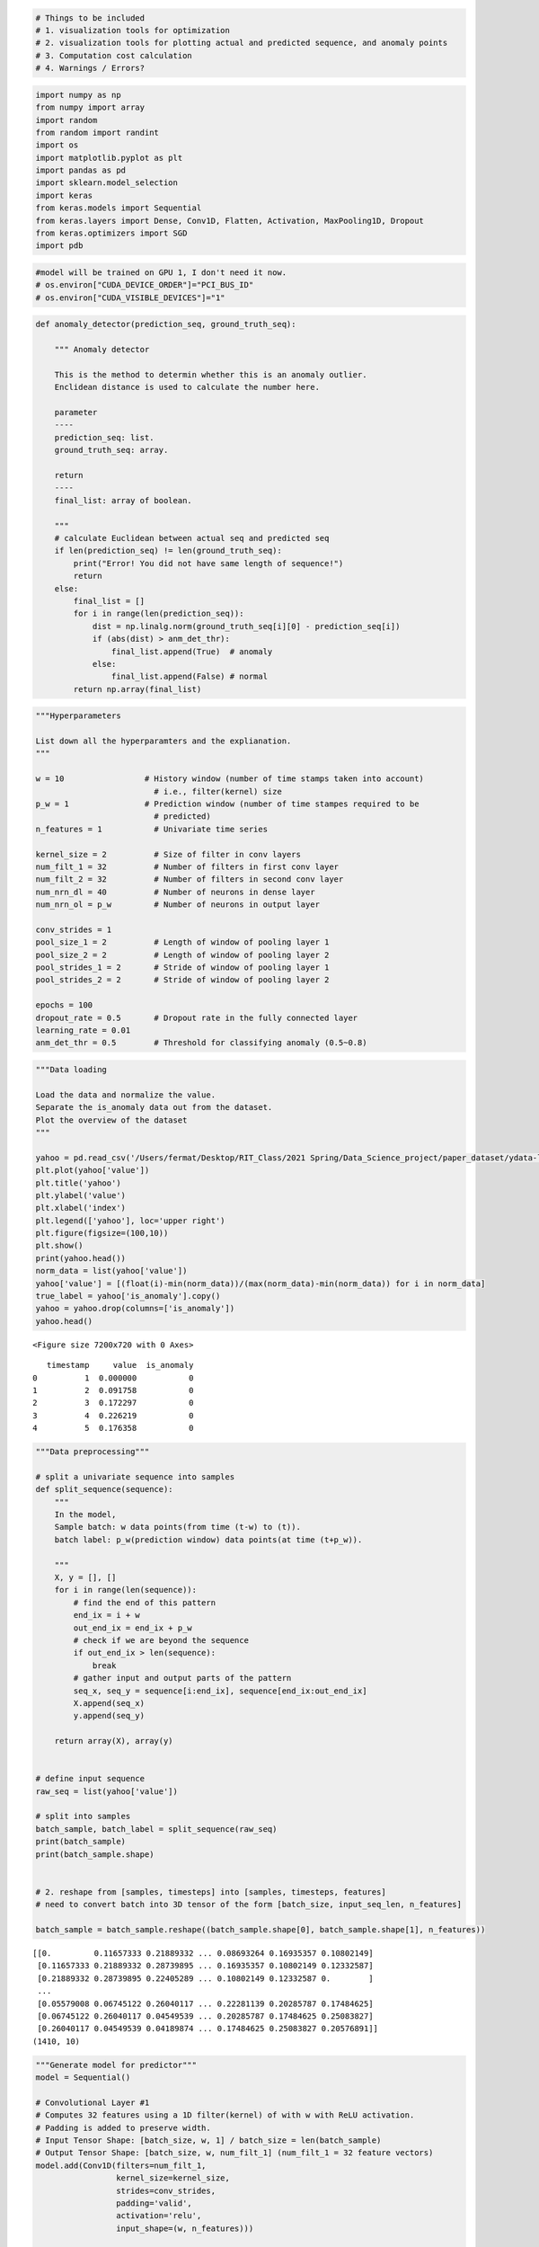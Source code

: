.. code:: ipython3

    # Things to be included
    # 1. visualization tools for optimization
    # 2. visualization tools for plotting actual and predicted sequence, and anomaly points
    # 3. Computation cost calculation
    # 4. Warnings / Errors?

.. code:: ipython3

    import numpy as np
    from numpy import array
    import random
    from random import randint
    import os
    import matplotlib.pyplot as plt
    import pandas as pd
    import sklearn.model_selection
    import keras
    from keras.models import Sequential
    from keras.layers import Dense, Conv1D, Flatten, Activation, MaxPooling1D, Dropout
    from keras.optimizers import SGD
    import pdb

.. code:: ipython3

    #model will be trained on GPU 1, I don't need it now.
    # os.environ["CUDA_DEVICE_ORDER"]="PCI_BUS_ID"
    # os.environ["CUDA_VISIBLE_DEVICES"]="1"

.. code:: ipython3

    def anomaly_detector(prediction_seq, ground_truth_seq):
        
        """ Anomaly detector
        
        This is the method to determin whether this is an anomaly outlier.
        Enclidean distance is used to calculate the number here.
        
        parameter
        ----
        prediction_seq: list.
        ground_truth_seq: array.
        
        return
        ----
        final_list: array of boolean.
        
        """
        # calculate Euclidean between actual seq and predicted seq
        if len(prediction_seq) != len(ground_truth_seq):
            print("Error! You did not have same length of sequence!")
            return
        else:
            final_list = []
            for i in range(len(prediction_seq)):
                dist = np.linalg.norm(ground_truth_seq[i][0] - prediction_seq[i])
                if (abs(dist) > anm_det_thr):
                    final_list.append(True)  # anomaly
                else:
                    final_list.append(False) # normal
            return np.array(final_list)

.. code:: ipython3

    """Hyperparameters
    
    List down all the hyperparamters and the explianation.
    """
    
    w = 10                 # History window (number of time stamps taken into account) 
                             # i.e., filter(kernel) size       
    p_w = 1                # Prediction window (number of time stampes required to be 
                             # predicted)
    n_features = 1           # Univariate time series
    
    kernel_size = 2          # Size of filter in conv layers
    num_filt_1 = 32          # Number of filters in first conv layer
    num_filt_2 = 32          # Number of filters in second conv layer
    num_nrn_dl = 40          # Number of neurons in dense layer
    num_nrn_ol = p_w         # Number of neurons in output layer
    
    conv_strides = 1
    pool_size_1 = 2          # Length of window of pooling layer 1
    pool_size_2 = 2          # Length of window of pooling layer 2
    pool_strides_1 = 2       # Stride of window of pooling layer 1
    pool_strides_2 = 2       # Stride of window of pooling layer 2
    
    epochs = 100
    dropout_rate = 0.5       # Dropout rate in the fully connected layer
    learning_rate = 0.01  
    anm_det_thr = 0.5        # Threshold for classifying anomaly (0.5~0.8)

.. code:: ipython3

    """Data loading
    
    Load the data and normalize the value.
    Separate the is_anomaly data out from the dataset.
    Plot the overview of the dataset
    """
    
    yahoo = pd.read_csv('/Users/fermat/Desktop/RIT_Class/2021 Spring/Data_Science_project/paper_dataset/ydata-labeled-time-series-anomalies-v1_0/A1Benchmark/real_1.csv')
    plt.plot(yahoo['value'])
    plt.title('yahoo')
    plt.ylabel('value')
    plt.xlabel('index')
    plt.legend(['yahoo'], loc='upper right')
    plt.figure(figsize=(100,10))
    plt.show()
    print(yahoo.head())
    norm_data = list(yahoo['value'])
    yahoo['value'] = [(float(i)-min(norm_data))/(max(norm_data)-min(norm_data)) for i in norm_data]
    true_label = yahoo['is_anomaly'].copy()
    yahoo = yahoo.drop(columns=['is_anomaly'])
    yahoo.head()




.. image:: DeepAnT_1D_yahoo_files/DeepAnT_1D_yahoo_5_0.png



.. parsed-literal::

    <Figure size 7200x720 with 0 Axes>


.. parsed-literal::

       timestamp     value  is_anomaly
    0          1  0.000000           0
    1          2  0.091758           0
    2          3  0.172297           0
    3          4  0.226219           0
    4          5  0.176358           0




.. raw:: html

    <div>
    <style scoped>
        .dataframe tbody tr th:only-of-type {
            vertical-align: middle;
        }
    
        .dataframe tbody tr th {
            vertical-align: top;
        }
    
        .dataframe thead th {
            text-align: right;
        }
    </style>
    <table border="1" class="dataframe">
      <thead>
        <tr style="text-align: right;">
          <th></th>
          <th>timestamp</th>
          <th>value</th>
        </tr>
      </thead>
      <tbody>
        <tr>
          <th>0</th>
          <td>1</td>
          <td>0.000000</td>
        </tr>
        <tr>
          <th>1</th>
          <td>2</td>
          <td>0.116573</td>
        </tr>
        <tr>
          <th>2</th>
          <td>3</td>
          <td>0.218893</td>
        </tr>
        <tr>
          <th>3</th>
          <td>4</td>
          <td>0.287399</td>
        </tr>
        <tr>
          <th>4</th>
          <td>5</td>
          <td>0.224053</td>
        </tr>
      </tbody>
    </table>
    </div>



.. code:: ipython3

    """Data preprocessing"""
    
    # split a univariate sequence into samples
    def split_sequence(sequence):
        """
        In the model,
        Sample batch: w data points(from time (t-w) to (t)).
        batch label: p_w(prediction window) data points(at time (t+p_w)).
        
        """
        X, y = [], []
        for i in range(len(sequence)):
            # find the end of this pattern
            end_ix = i + w
            out_end_ix = end_ix + p_w
            # check if we are beyond the sequence
            if out_end_ix > len(sequence):
                break
            # gather input and output parts of the pattern
            seq_x, seq_y = sequence[i:end_ix], sequence[end_ix:out_end_ix]
            X.append(seq_x)
            y.append(seq_y)
            
        return array(X), array(y)
          
    
    # define input sequence
    raw_seq = list(yahoo['value'])
    
    # split into samples
    batch_sample, batch_label = split_sequence(raw_seq)
    print(batch_sample)
    print(batch_sample.shape)
    
    
    # 2. reshape from [samples, timesteps] into [samples, timesteps, features]
    # need to convert batch into 3D tensor of the form [batch_size, input_seq_len, n_features]
    
    batch_sample = batch_sample.reshape((batch_sample.shape[0], batch_sample.shape[1], n_features))


.. parsed-literal::

    [[0.         0.11657333 0.21889332 ... 0.08693264 0.16935357 0.10802149]
     [0.11657333 0.21889332 0.28739895 ... 0.16935357 0.10802149 0.12332587]
     [0.21889332 0.28739895 0.22405289 ... 0.10802149 0.12332587 0.        ]
     ...
     [0.05579008 0.06745122 0.26040117 ... 0.22281139 0.20285787 0.17484625]
     [0.06745122 0.26040117 0.04549539 ... 0.20285787 0.17484625 0.25083827]
     [0.26040117 0.04549539 0.04189874 ... 0.17484625 0.25083827 0.20576891]]
    (1410, 10)


.. code:: ipython3

    """Generate model for predictor"""
    model = Sequential()
    
    # Convolutional Layer #1
    # Computes 32 features using a 1D filter(kernel) of with w with ReLU activation. 
    # Padding is added to preserve width.
    # Input Tensor Shape: [batch_size, w, 1] / batch_size = len(batch_sample)
    # Output Tensor Shape: [batch_size, w, num_filt_1] (num_filt_1 = 32 feature vectors)
    model.add(Conv1D(filters=num_filt_1,
                     kernel_size=kernel_size,
                     strides=conv_strides,
                     padding='valid',
                     activation='relu',
                     input_shape=(w, n_features)))
    
    # Pooling Layer #1
    # First max pooling layer with a filter of length 2 and stride of 2
    # Input Tensor Shape: [batch_size, w, num_filt_1]
    # Output Tensor Shape: [batch_size, 0.5 * w, num_filt_1]
    
    model.add(MaxPooling1D(pool_size=pool_size_1)) 
                        #  strides=pool_strides_1, 
                        #  padding='valid'))
    
    # Convolutional Layer #2
    # Computes 64 features using a 5x5 filter.
    # Padding is added to preserve width and height.
    # Input Tensor Shape: [batch_size, 0.5 * w, 32]
    # Output Tensor Shape: [batch_size, 0.5 * w, num_filt_1 * num_filt_2]
    model.add(Conv1D(filters=num_filt_2,
                     kernel_size=kernel_size,
                     strides=conv_strides,
                     padding='valid',
                     activation='relu'))
    
    # Max Pooling Layer #2
    # Second max pooling layer with a 2x2 filter and stride of 2
    # Input Tensor Shape: [batch_size, 0.5 * w, num_filt_1 * num_filt_2]
    # Output Tensor Shape: [batch_size, 0.25 * w, num_filt_1 * num_filt_2]
    model.add(MaxPooling1D(pool_size=pool_size_2))
                        #  strides=pool_strides_2, 
                        #  padding='valid'
              
    # Flatten tensor into a batch of vectors
    # Input Tensor Shape: [batch_size, 0.25 * w, num_filt_1 * num_filt_2]
    # Output Tensor Shape: [batch_size, 0.25 * w * num_filt_1 * num_filt_2]
    model.add(Flatten())
    
    # Dense Layer (Output layer)
    # Densely connected layer with 1024 neurons
    # Input Tensor Shape: [batch_size, 0.25 * w * num_filt_1 * num_filt_2]
    # Output Tensor Shape: [batch_size, 1024]
    model.add(Dense(units=num_nrn_dl, activation='relu'))  
    
    # Dropout
    # Prevents overfitting in deep neural networks
    model.add(Dropout(dropout_rate))
    
    # Output layer
    # Input Tensor Shape: [batch_size, 1024]
    # Output Tensor Shape: [batch_size, p_w]
    model.add(Dense(units=num_nrn_ol))
    
    # Summarize model structure
    model.summary()


.. parsed-literal::

    Model: "sequential_9"
    _________________________________________________________________
    Layer (type)                 Output Shape              Param #   
    =================================================================
    conv1d_18 (Conv1D)           (None, 9, 32)             96        
    _________________________________________________________________
    max_pooling1d_18 (MaxPooling (None, 4, 32)             0         
    _________________________________________________________________
    conv1d_19 (Conv1D)           (None, 3, 32)             2080      
    _________________________________________________________________
    max_pooling1d_19 (MaxPooling (None, 1, 32)             0         
    _________________________________________________________________
    flatten_9 (Flatten)          (None, 32)                0         
    _________________________________________________________________
    dense_16 (Dense)             (None, 40)                1320      
    _________________________________________________________________
    dropout_7 (Dropout)          (None, 40)                0         
    _________________________________________________________________
    dense_17 (Dense)             (None, 1)                 41        
    =================================================================
    Total params: 3,537
    Trainable params: 3,537
    Non-trainable params: 0
    _________________________________________________________________


.. code:: ipython3

    '''configure model'''
    model.compile(optimizer='adam', 
                  loss='mean_squared_error',
                  metrics=['accuracy'])
    
    # In paper -> mean_absolute_error
    
    # sgd = keras.optimizers.SGD(lr=learning_rate, 
    #                          decay=1e-6, 
    #                          momentum=0.9, 
    #                          nesterov=True)
    # model.compile(optimizer='sgd', 
    #               loss='mean_absolute_error', 
    #               metrics=['accuracy'])

.. code:: ipython3

    '''Training'''
    history = model.fit(batch_sample, batch_label, validation_split=0.2, epochs=epochs, batch_size=15, verbose=0).history
    # model_fit = model.fit(X_train,
    #                       y_train,
    #                       epochs=epochs,
    #                       verbose=1)

.. code:: ipython3

    fig, loss_validation= plt.subplots(figsize=(14,8), dpi=80)
    loss_validation.plot(history['loss'],'b',label = 'Train',linewidth=2)
    loss_validation.plot(history['val_loss'],'r',label = 'Validation',linewidth=2)
    loss_validation.set_xlabel('Epoch')
    loss_validation.set_ylabel('Loss(mse)')
    loss_validation.legend(loc='center right')
    plt.savefig('Loss')
    
    fig, accuracy_validation= plt.subplots(figsize=(14,8), dpi=80)
    accuracy_validation.plot(history['accuracy'],'b',label = 'Train',linewidth=2)
    accuracy_validation.plot(history['val_accuracy'],'r',label = 'Validatioin',linewidth=2)
    accuracy_validation.set_xlabel('Epoch')
    accuracy_validation.set_ylabel('Accuracy(mse)')
    accuracy_validation.legend(loc='center right')
    plt.savefig('Accuracy')



.. image:: DeepAnT_1D_yahoo_files/DeepAnT_1D_yahoo_10_0.png



.. image:: DeepAnT_1D_yahoo_files/DeepAnT_1D_yahoo_10_1.png


.. code:: ipython3

    """Save Weights (DeepAnT)"""
    # save it to disk so we can load it back up anytime
    model.save_weights('yahoo_DeepAnT.h5')

.. code:: ipython3

    """Testing with random interval(DeepAnT)"""
    # Set number of test sequences 
    n_test_seq = 20
    
    # Split a univariate sequence into samples
    def generate_test_batch(raw_seq, n_test_seq):
      # Sample a portion of the raw_seq randomly
        ran_ix = random.randint(0,len(raw_seq) - n_test_seq * w - n_test_seq * p_w)
        raw_test_seq = array(raw_seq[ran_ix:ran_ix + n_test_seq * w +  n_test_seq * p_w])
        batch_test_seq, batch_test_label = list(), list()
        ix = ran_ix
        for i in range(n_test_seq):
            # gather input and output parts of the pattern
            seq_x = raw_seq[ix : ix+w],
            seq_y = raw_seq[ix+w : ix+w+p_w]
            ix = ix+w+p_w
            batch_test_seq.append(seq_x)
            batch_test_label.append(seq_y)
        return array(batch_test_seq), array(batch_test_label)
    
    batch_test_seq, batch_test_label = generate_test_batch(list(yahoo['value']), n_test_seq)
    batch_test_seq = batch_test_seq.reshape((batch_test_seq.shape[0], w, n_features))
    batch_test_label = batch_test_label.reshape((batch_test_label.shape[0], p_w))
    
    # Returns the loss value & metrics values for the model in test mode
    model.evaluate(x=batch_test_seq,
                   y=batch_test_label,
                   verbose=1)


.. parsed-literal::

    1/1 [==============================] - 0s 1ms/step - loss: 0.0018 - accuracy: 0.0000e+00




.. parsed-literal::

    [0.0018367994343861938, 0.0]



.. code:: ipython3

    """Predicting random intervals (DeepAnT)"""
    # Build model 
    model = Sequential()
    model.add(Conv1D(filters=num_filt_1,
                     kernel_size=kernel_size,
                     strides=conv_strides,
                     padding='valid',
                     activation='relu',
                     input_shape=(w, n_features)))
    model.add(MaxPooling1D(pool_size=pool_size_1)) 
    model.add(Conv1D(filters=num_filt_2,
                     kernel_size=kernel_size,
                     strides=conv_strides,
                     padding='valid',
                     activation='relu'))
    model.add(MaxPooling1D(pool_size=pool_size_2))
    model.add(Flatten())
    model.add(Dense(units=num_nrn_dl, activation='relu')) 
    model.add(Dropout(dropout_rate))
    model.add(Dense(units=num_nrn_ol))
    
    # Load the model's saved weights.
    model.load_weights('aws_DeepAnT.h5')
              
    # Sample a portion of the raw_seq randomly
    # 1. Choose 
    ran_ix = random.randint(1,len(raw_seq) - w - p_w)
    input_seq = array(raw_seq[ran_ix : ran_ix + w])
    target_seq = array(raw_seq[ran_ix + w : ran_ix + w + p_w])
    input_seq = input_seq.reshape((1, w, n_features))
    
    # Predict the next time stampes of the sampled sequence
    yhat = model.predict(input_seq, verbose=1)
    
    # Print our model's predictions.
    print(yhat)
    
    # Check our predictions against the ground truths.
    print(target_seq) 


.. parsed-literal::

    1/1 [==============================] - 0s 2ms/step
    [[0.10991982]]
    [0.23159759]


.. code:: ipython3

    """Predicting the whole sequence (DeepAnT)"""
    # Build model 
    model = Sequential()
    model.add(Conv1D(filters=num_filt_1,
                     kernel_size=kernel_size,
                     strides=conv_strides,
                     padding='valid',
                     activation='relu',
                     input_shape=(w, n_features)))
    model.add(MaxPooling1D(pool_size=pool_size_1)) 
    model.add(Conv1D(filters=num_filt_2,
                     kernel_size=kernel_size,
                     strides=conv_strides,
                     padding='valid',
                     activation='relu'))
    model.add(MaxPooling1D(pool_size=pool_size_2))
    model.add(Flatten())
    model.add(Dense(units=num_nrn_dl, activation='relu')) 
    model.add(Dropout(dropout_rate))
    model.add(Dense(units=num_nrn_ol))
    
    # Load the model's saved weights.
    model.load_weights('aws_DeepAnT.h5')
              
    
    input_seq = batch_sample.copy()
    target_seq = batch_label.copy()
    predicted_seq = []
    for i in range(len(input_seq)):
        input = input_seq[i]
        input = input.reshape((1, w, n_features))
        t = model.predict(input, verbose=0)[0][0]
        predicted_seq.append(t)
    # Predict the next time stampes of the sampled sequence
    
    
    # Print our model's predictions.
    # print(predicted_seq)
    
    # Check our predictions against the ground truths.
    # print(target_seq)

.. code:: ipython3

    """Visualization of predicted time series"""
    
    # Acquire the target sequence.
    tar_seq = yahoo['value'][w:]
    # Build up the predicted sequence in dataframe.
    d = {'timestamp': yahoo['timestamp'][w:], 'values': predicted_seq}
    yahoo_pre = pd.DataFrame(data=d)
    pre_seq = yahoo_pre['values']
    
    # plt.plot(in_seq)
    plt.plot(tar_seq)
    plt.plot(pre_seq)
    plt.title('yahoo prediction')
    plt.ylabel('value')
    plt.xlabel('timestamp')
    plt.legend(['target_seq', 'predicted_seq'], loc='upper left')
    axes = plt.gca()
    
    # set the x axis, from w to last index of predicted seq
    axes.set_xlim([w,len(predicted_seq)])
    fig_predict = plt.figure(figsize=(100,10))
    # fig_predict.savefig('predicted_sequence.png')
    plt.show()



.. image:: DeepAnT_1D_yahoo_files/DeepAnT_1D_yahoo_15_0.png



.. parsed-literal::

    <Figure size 7200x720 with 0 Axes>

